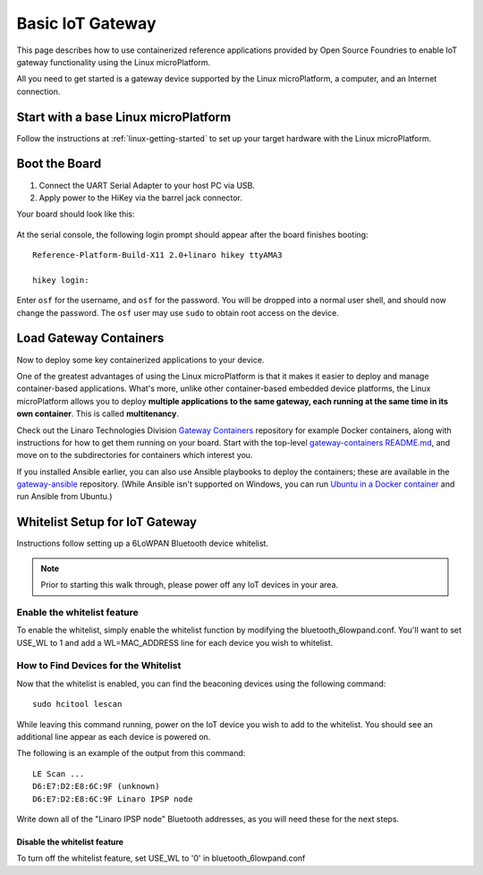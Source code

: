 .. highlight:: sh

.. _basic-gateway:

Basic IoT Gateway
=================

This page describes how to use containerized reference applications
provided by Open Source Foundries to enable IoT gateway functionality
using the Linux microPlatform.

All you need to get started is a gateway device supported by the Linux
microPlatform, a computer, and an Internet connection.

Start with a base Linux microPlatform
-------------------------------------

Follow the instructions at :ref:`linux-getting-started` to set up your
target hardware with the Linux microPlatform.

Boot the Board
--------------

#. Connect the UART Serial Adapter to your host PC via USB.

#. Apply power to the HiKey via the barrel jack connector.

Your board should look like this:

.. figure:: /_static/linux/hikey-boot.jpg
   :align: center
   :alt: HiKey when booting

.. highlight:: none

At the serial console, the following login prompt should appear after
the board finishes booting::

  Reference-Platform-Build-X11 2.0+linaro hikey ttyAMA3

  hikey login:

Enter ``osf`` for the username, and ``osf`` for the
password. You will be dropped into a normal user shell, and should now
change the password. The ``osf`` user may use ``sudo`` to obtain
root access on the device.

Load Gateway Containers
-----------------------

Now to deploy some key containerized applications to your device.

One of the greatest advantages of using the Linux microPlatform is that it
makes it easier to deploy and manage container-based applications. What's more,
unlike other container-based embedded device platforms, the Linux microPlatform
allows you to deploy **multiple applications to the same gateway, each
running at the same time in its own container**. This is called
**multitenancy**.

Check out the Linaro Technologies Division `Gateway Containers
<https://github.com/linaro-technologies/gateway-containers>`_
repository for example Docker containers, along with instructions for
how to get them running on your board. Start with the top-level
`gateway-containers README.md`_, and move on to the subdirectories for
containers which interest you.

If you installed Ansible earlier, you can also use Ansible playbooks
to deploy the containers; these are available in the `gateway-ansible
<https://github.com/OpenSourceFoundries/gateway-ansible>`_
repository. (While Ansible isn't supported on Windows, you can run
`Ubuntu in a Docker container <https://hub.docker.com/_/ubuntu/>`_ and
run Ansible from Ubuntu.)

.. _big-whitelist:

Whitelist Setup for IoT Gateway
-------------------------------

Instructions follow setting up a 6LoWPAN Bluetooth device whitelist.

.. note::

   Prior to starting this walk through, please power off any IoT
   devices in your area.

Enable the whitelist feature
~~~~~~~~~~~~~~~~~~~~~~~~~~~~

To enable the whitelist, simply enable the whitelist function by modifying
the bluetooth_6lowpand.conf.  You'll want to set USE_WL to 1 and add a
WL=MAC_ADDRESS line for each device you wish to whitelist.

How to Find Devices for the Whitelist
~~~~~~~~~~~~~~~~~~~~~~~~~~~~~~~~~~~~~

Now that the whitelist is enabled, you can find the beaconing devices
using the following command::

    sudo hcitool lescan

While leaving this command running, power on the IoT device
you wish to add to the whitelist. You should see an additional line
appear as each device is powered on.

The following is an example of the output from this command::

  LE Scan ...
  D6:E7:D2:E8:6C:9F (unknown)
  D6:E7:D2:E8:6C:9F Linaro IPSP node

Write down all of the "Linaro IPSP node" Bluetooth addresses, as you
will need these for the next steps.

Disable the whitelist feature
+++++++++++++++++++++++++++++

To turn off the whitelist feature, set USE_WL to '0' in bluetooth_6lowpand.conf

.. _gateway-containers README.md:
   https://github.com/linaro-technologies/gateway-containers/blob/master/README.md
